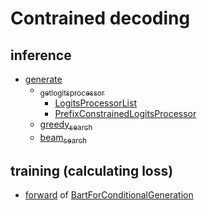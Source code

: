 
* Contrained decoding
** inference
- [[file:~/program/miniconda3/envs/kqapro/lib/python3.10/site-packages/transformers/generation_utils.py::def generate(][generate]]
  - [[file:~/program/miniconda3/envs/kqapro/lib/python3.10/site-packages/transformers/generation_utils.py::def _get_logits_processor(][_get_logits_processor]]
    - [[file:~/program/miniconda3/envs/kqapro/lib/python3.10/site-packages/transformers/generation_logits_process.py::class LogitsProcessorList(list):][LogitsProcessorList]]
    - [[file:~/program/miniconda3/envs/kqapro/lib/python3.10/site-packages/transformers/generation_logits_process.py::class PrefixConstrainedLogitsProcessor(LogitsProcessor):][PrefixConstrainedLogitsProcessor]]
  - [[file:~/program/miniconda3/envs/kqapro/lib/python3.10/site-packages/transformers/generation_utils.py::def greedy_search(][greedy_search]]
  - [[file:~/program/miniconda3/envs/kqapro/lib/python3.10/site-packages/transformers/generation_utils.py::def beam_search(][beam_search]]

** training (calculating loss)
- [[file:~/program/miniconda3/envs/kqapro/lib/python3.10/site-packages/transformers/models/bart/modeling_bart.py::1291][forward]] of [[file:~/program/miniconda3/envs/kqapro/lib/python3.10/site-packages/transformers/models/bart/modeling_bart.py::class BartForConditionalGeneration(BartPretrainedModel):][BartForConditionalGeneration]]
